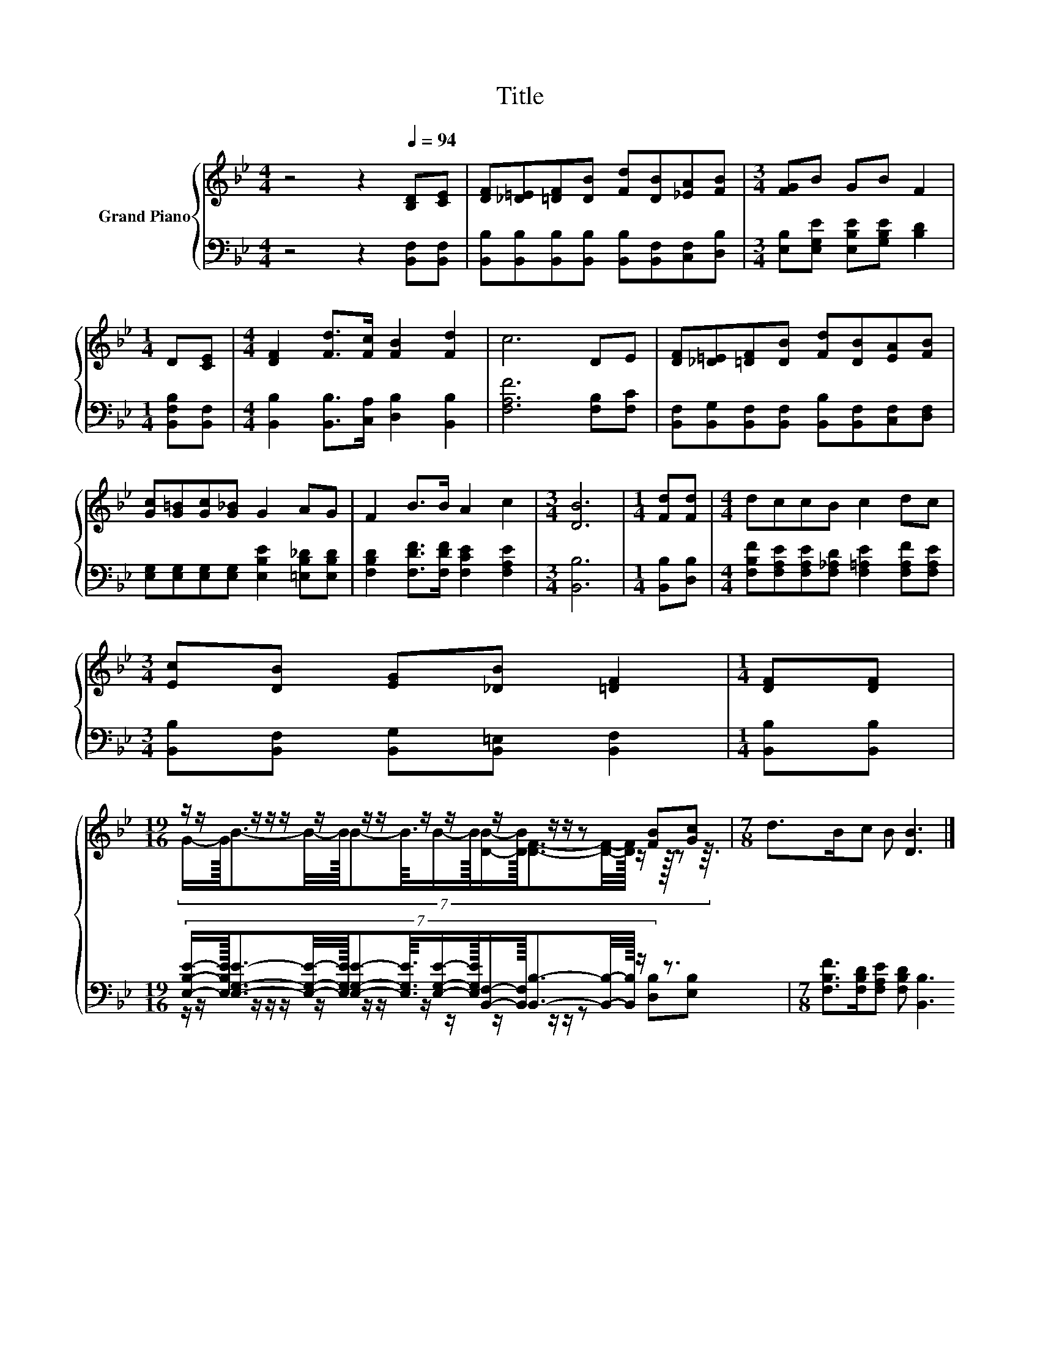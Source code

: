 X:1
T:Title
%%score { ( 1 3 ) | ( 2 4 ) }
L:1/8
M:4/4
K:Bb
V:1 treble nm="Grand Piano"
V:3 treble 
V:2 bass 
V:4 bass 
V:1
 z4 z2[Q:1/4=94] [B,D][CE] | [DF][_D=E][=DF][DB] [Fd][DB][_EA][FB] |[M:3/4] [FG]B GB F2 | %3
[M:1/4] D[CE] |[M:4/4] [DF]2 [Fd]>[Fc] [FB]2 [Fd]2 | c6 DE | [DF][_D=E][=DF][DB] [Fd][DB][EA][FB] | %7
 [Gc][G=B][Gc][G_B] G2 AG | F2 B>B A2 c2 |[M:3/4] [DB]6 |[M:1/4] [Fd][Fd] |[M:4/4] dccB c2 dc | %12
[M:3/4] [Ec][DB] [EG][_DB] [=DF]2 |[M:1/4] [DF][DF] | %14
[M:19/16] z/ z/ z/ z/ z/ z/ z/ z/ z/ z/ z/ z/ z/ z [FB][Gc] |[M:7/8] d>Bc B [DB]3 |] %16
V:2
 z4 z2 [B,,F,][B,,F,] | [B,,B,][B,,B,][B,,B,][B,,B,] [B,,B,][B,,F,][C,F,][D,B,] | %2
[M:3/4] [E,B,][E,G,E] [E,B,E][G,B,E] [B,D]2 |[M:1/4] [B,,F,B,][B,,F,] | %4
[M:4/4] [B,,B,]2 [B,,B,]>[C,A,] [D,B,]2 [B,,B,]2 | [F,A,F]6 [F,B,][F,C] | %6
 [B,,F,][B,,G,][B,,F,][B,,F,] [B,,B,][B,,F,][C,F,][D,F,] | %7
 [E,G,][E,G,][E,G,][E,G,] [E,B,E]2 [=E,B,_D][E,B,D] | [F,B,D]2 [F,DF]>[F,DF] [F,CE]2 [F,A,E]2 | %9
[M:3/4] [B,,B,]6 |[M:1/4] [B,,B,][D,B,] | %11
[M:4/4] [F,B,F][F,A,E][F,A,E][F,_A,D] [F,=A,E]2 [F,A,F][F,A,E] | %12
[M:3/4] [B,,B,][B,,F,] [B,,G,][B,,=E,] [B,,F,]2 |[M:1/4] [B,,B,][B,,B,] | %14
[M:19/16] (7:8:15[E,B,E]/-[E,B,E]3/32[E,G,E]3/2-[E,G,E]/4-[E,G,E]/32[E,G,E]-[E,G,E]3/16[E,G,E]/-[E,G,E]3/32[B,,F,]/-[B,,F,]3/32[B,,B,]3/2-[B,,B,]/4-[B,,B,]/32 z/ z3/2 | %15
[M:7/8] [F,B,F]>[F,B,D][F,A,E] [F,B,D] [B,,B,]3 |] %16
V:3
 x8 | x8 |[M:3/4] x6 |[M:1/4] x2 |[M:4/4] x8 | x8 | x8 | x8 | x8 |[M:3/4] x6 |[M:1/4] x2 | %11
[M:4/4] x8 |[M:3/4] x6 |[M:1/4] x2 | %14
[M:19/16] (7:8:18G/-G3/32B3/2-B/4-B/32B-B3/16B/-B3/32[DB]/-[DB]3/32[DF]3/2-[DF]/4-[DF]/32 z/ z3/32 z z3/16 | %15
[M:7/8] x7 |] %16
V:4
 x8 | x8 |[M:3/4] x6 |[M:1/4] x2 |[M:4/4] x8 | x8 | x8 | x8 | x8 |[M:3/4] x6 |[M:1/4] x2 | %11
[M:4/4] x8 |[M:3/4] x6 |[M:1/4] x2 | %14
[M:19/16] z/ z/ z/ z/ z/ z/ z/ z/ z/ z/ z/ z/ z/ z [D,B,][E,B,] |[M:7/8] x7 |] %16


